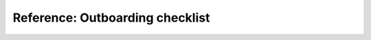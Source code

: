 .. _outboarding:

Reference: Outboarding checklist
================================

.. todo::
   This page is a work in progress. For now, please refer to the `existing documentation 
   <https://intranet.softwareheritage.org/wiki/Outboarding>`_.

